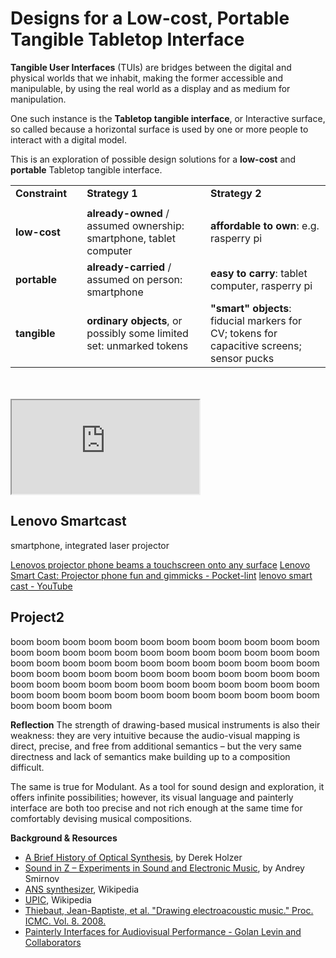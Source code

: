 #+OPTIONS: html-link-use-abs-url:nil html-postamble:nil toc:nil
#+OPTIONS: html-preamble:nil html-scripts:t html-style:t
#+OPTIONS: html5-fancy:nil tex:t toc:t
#+HTML_DOCTYPE: xhtml-strict
#+HTML_CONTAINER: div
#+DESCRIPTION:
#+KEYWORDS:
#+HTML_LINK_HOME:
#+HTML_LINK_UP:
#+HTML_MATHJAX:
#+HTML_HEAD: <link rel="stylesheet" type="text/css" href="css/normalize.css"/><link rel="stylesheet" type="text/css" href="css/org.css"/><link rel="stylesheet" type="text/css" href="css/projects.css"/><link rel="stylesheet" type="text/css" href="css/toc.css"/>
#+HTML_HEAD_EXTRA:
#+SUBTITLE:e
#+CREATOR: <a href="http://www.gnu.org/software/emacs/">Emacs</a> 24.5.1 (<a href="http://orgmode.org">Org</a> mode 8.3beta)
#+LATEX_HEADER:
#+LINK_UP: index.html

* Designs for a Low-cost, Portable Tangible Tabletop Interface
:PROPERTIES:
:ID:       201b38ce-1fec-4a8a-b614-4ec8e4669b14
:END:

#+BEGIN_HEADER
*Tangible User Interfaces* (TUIs) are bridges between the digital and physical worlds that we inhabit, making the former accessible and manipulable, by using the real world as a display and as medium for manipulation. 

One such instance is the *Tabletop tangible interface*, or Interactive surface, so called because a horizontal surface is used by one or more people to interact with a digital model. 

This is an exploration of possible design solutions for a *low-cost* and *portable* Tabletop tangible interface.


| *Constraint* |   | *Strategy 1*                                                      |   | *Strategy 2*                                                                            |
|            |   |                                                                 |   |                                                                                       |
|------------+---+-----------------------------------------------------------------+---+---------------------------------------------------------------------------------------|
| *low-cost*   |   | *already-owned* / assumed ownership: smartphone, tablet computer  |   | *affordable to own*: e.g. rasperry pi                                                   |
| *portable*   |   | *already-carried* / assumed on person: smartphone                 |   | *easy to carry*: tablet computer, rasperry pi                                           |
| *tangible*   |   | *ordinary objects*, or possibly some limited set: unmarked tokens |   | *"smart" objects*: fiducial markers for CV; tokens for capacitive screens; sensor pucks |

#+BEGIN_HTML
<br/>
<br/>
#+END_HTML


#+BEGIN_HTML
<iframe src="https://docs.google.com/spreadsheets/d/1NV_0nuIxJrEy3drU28ixFjvSHb5lAmYdi71dPFxUQis/pubhtml?widget=true&amp;headers=false"></iframe>
#+END_HTML




# - *Audio/Visual Processor*: Smart phone / Tablet computer; *Digital2Physical*: Pico Projector; *Physical2Digital*: Computer vision
#   - Smartphone + tablet with with integrated laser projector 
#     - [[http://www.engadget.com/2015/05/28/lenovo-smart-cast-laser-projector-smartphone/][Lenovo Smartcast projector phone beams a touchscreen onto any surface]], [concept phone, price unknown]

#   - Any smartphone / tablet, with a separate pico laser projector
#     - [[http://giznoise.com/2015/07/26/sony-mpcl1-hd-mobile-laser-pico-projector/][Sony MPCL1 HD Mobile Laser Pico Projector - GizNoise]], [[http://www.wired.com/2015/07/stuff-big-screen-pocket-tiny-projector/][Stuff a Big Screen in Your Pocket With This Tiny Projector | WIRED]], [US$350]
#     - [[http://www.celluon.com/products_picopro_overview.php][Celluon PicoPro Pico Projector | A Mobile Laser HD Projector]], [[http://www.engadget.com/2015/01/29/picopro-a-laser-projector-about-the-size-of-an-iphone-6-plus/][PicoPro: A laser projector about the size of an iPhone 6 Plus]], [US$350]
#     - [[http://www.pushsquare.com/forums/ps4/mpcl1_vs_other_mini_projectors][MPCL1 vs. Other Mini Projectors - PlayStation 4 (PS4) Forum - Page 1]]

# - *Audio/Visual Processor*: Smart phone / Tablet computer; *Digital2Physical*: Screen; *Physical2Digital*: Computer vision
#   - [[https://www.playosmo.com/en-gb/][Osmo from Tangible Play]]

# - *Audio/Visual Processor*: Smart phone / Tablet computer;  *Digital2Physical*: LED lights; *Physical2Digital*: button interface, rotary interface, proximity sensors
#   - "Smart" pucks with on board processor, Bluetooth LE, led ring, button and rotary, ir-based proximity sensort
#   - Inspirations:
#     - [[http://smashtoast.com/puck/][PUCK | SmashToast, Inc.]]
#     - [[http://www.vsnmobil.com/collections/v-bttn/products/v-bttn-wearable-bluetooth-le-4-0-device][V.BTTN - Wearable Bluetooth LE 4.0 Device - VSN Mobil]]
#     - [[http://www.gizmag.com/flic-button/34904/][Flic lets you create a button for anything]]
#     - [[http://www.digchip.com/datasheets/8776601-sensor-puck-multiple-function.html][SENSOR-PUCK datasheet - <p>Silicon Labs SENSOR-PUCK Development Tool provides]]
#     - [[http://www.slashgear.com/griffin-powermate-bluetooth-revamps-iconic-dial-as-mac-controller-05311146/][Griffin PowerMate Bluetooth revamps iconic dial as Mac controller - SlashGear]]
#     - [[http://hackaday.com/2015/01/17/dial-is-a-simple-and-effective-wireless-media-controller/][Dial is a Simple and Effective Wireless Media Controller | Hackaday]]




#+END_HEADER

# Smart phone / Tablet computer + Pico Projector

** Lenovo Smartcast
:PROPERTIES:
:ID:       227f32ea-8248-4729-a77e-6ac9a6be7d96
:END:

#+BEGIN_IMAGES
#+ATTR_HTML: :style width:260px;height:180px;float:left;
#+ATTR_HTML: :class IMAGE :alt "Lenovo Smartcast" :title Lenovo Smartcast
[[file:images/lenovo-smartcast-1.jpg][file:images/lenovo-smartcast-1.jpg]]
#+ATTR_HTML: :style width:260px;height:180px;float:left;
#+ATTR_HTML: :class IMAGE :alt "Lenovo Smartcast" :title Lenovo Smartcast
[[file:images/lenovo-smartcast-2.jpg][file:images/lenovo-smartcast-2.jpg]]
#+END_IMAGES

#+BEGIN_TEXT
#+BEGIN_SUMMARY
smartphone, integrated laser projector
#+END_SUMMARY

[[http://www.engadget.com/2015/05/28/lenovo-smart-cast-laser-projector-smartphone/][Lenovos projector phone beams a touchscreen onto any surface]]
[[http://www.pocket-lint.com/news/134042-lenovo-smart-cast-projector-phone-fun-and-gimmicks][Lenovo Smart Cast: Projector phone fun and gimmicks - Pocket-lint]]
[[https://www.youtube.com/results?search_query=lenovo+smart+cast][lenovo smart cast - YouTube]]

#+END_TEXT



** Project2
:PROPERTIES:
:ID:       893d9a2b-cb0f-47b7-ae69-75192baaf363
:END:



#+BEGIN_HEADER
boom boom boom boom boom boom boom boom boom boom boom boom boom boom boom boom boom boom boom boom boom boom boom boom boom boom boom boom boom boom boom boom boom boom boom boom boom boom boom boom boom boom boom boom boom boom boom boom boom boom boom boom boom boom boom boom boom boom boom boom boom boom boom boom boom boom boom boom boom boom boom boom boom boom boom boom
#+END_HEADER

#+BEGIN_IMAGES 

#+ATTR_HTML: :class IMAGE :alt "30 Jul 2015, Goldsmiths, University of London" :title 30 Jul 2015, Goldsmiths, University of London
#+CAPTION: Goldsmiths, University of London, 30 Jul 2015
[[file:images/cantordust-perf.png][file:images/cantordust-perf.png]]

#+END_IMAGES

#+BEGIN_TEXT
*Reflection*
The strength of drawing-based musical instruments is also their weakness: they are very intuitive because the audio-visual mapping is direct, precise, and free from additional semantics -- but the very same directness and lack of semantics make building up to a composition difficult.

The same is true for Modulant. As a tool for sound design and exploration, it offers infinite possibilities; however, its visual language and painterly interface are both too precise and not rich enough at the same time for comfortably devising musical compositions.


*Background & Resources*
- [[http://www.umatic.nl/tonewheels_historical.html][A Brief History of Optical Synthesis]], by Derek Holzer
- [[http://asmir.info/book_soundinz.htm][Sound in Z -- Experiments in Sound and Electronic Music]], by Andrey Smirnov
- [[https://en.wikipedia.org/wiki/ANS_synthesizer][ANS synthesizer]], Wikipedia
- [[https://en.wikipedia.org/wiki/UPIC][UPIC]], Wikipedia
- [[http://quod.lib.umich.edu/cgi/p/pod/dod-idx/drawing-electroacoustic-music.pdf?c=icmc;idno=bbp2372.2008.113][Thiebaut, Jean-Baptiste, et al. "Drawing electroacoustic music." Proc. ICMC. Vol. 8. 2008.]]
- [[http://www.flong.com/texts/publications/thesis/][Painterly Interfaces for Audiovisual Performance - Golan Levin and Collaborators]]

#+END_TEXT


